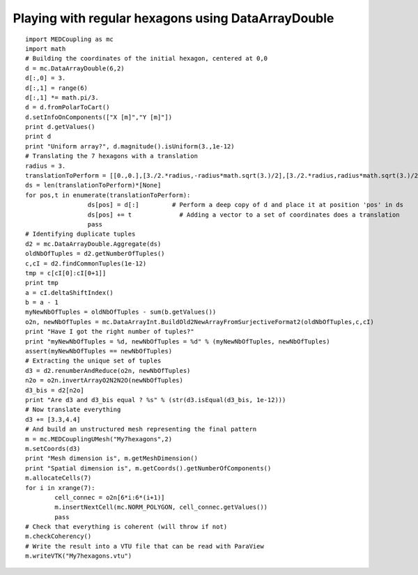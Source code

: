 
.. _python_testMEDCouplingdataarray1_solution:

Playing with regular hexagons using DataArrayDouble
~~~~~~~~~~~~~~~~~~~~~~~~~~~~~~~~~~~~~~~~~~~~~~~~~~~

::

	import MEDCoupling as mc 
	import math
	# Building the coordinates of the initial hexagon, centered at 0,0
	d = mc.DataArrayDouble(6,2)
	d[:,0] = 3.
	d[:,1] = range(6)
	d[:,1] *= math.pi/3.
	d = d.fromPolarToCart()
	d.setInfoOnComponents(["X [m]","Y [m]"])
	print d.getValues()
	print d
	print "Uniform array?", d.magnitude().isUniform(3.,1e-12)
	# Translating the 7 hexagons with a translation
	radius = 3.
	translationToPerform = [[0.,0.],[3./2.*radius,-radius*math.sqrt(3.)/2],[3./2.*radius,radius*math.sqrt(3.)/2],[0.,radius*math.sqrt(3.)],[-3./2.*radius,radius*math.sqrt(3.)/2],[-3./2.*radius,-radius*math.sqrt(3.)/2],[0.,-radius*math.sqrt(3.)]]
	ds = len(translationToPerform)*[None]
	for pos,t in enumerate(translationToPerform):
			 ds[pos] = d[:]		# Perform a deep copy of d and place it at position 'pos' in ds
			 ds[pos] += t		  # Adding a vector to a set of coordinates does a translation
			 pass
	# Identifying duplicate tuples
	d2 = mc.DataArrayDouble.Aggregate(ds)
	oldNbOfTuples = d2.getNumberOfTuples()
	c,cI = d2.findCommonTuples(1e-12)
	tmp = c[cI[0]:cI[0+1]]
	print tmp
	a = cI.deltaShiftIndex()
	b = a - 1
	myNewNbOfTuples = oldNbOfTuples - sum(b.getValues())
	o2n, newNbOfTuples = mc.DataArrayInt.BuildOld2NewArrayFromSurjectiveFormat2(oldNbOfTuples,c,cI)
	print "Have I got the right number of tuples?"
	print "myNewNbOfTuples = %d, newNbOfTuples = %d" % (myNewNbOfTuples, newNbOfTuples)
	assert(myNewNbOfTuples == newNbOfTuples)
	# Extracting the unique set of tuples 
	d3 = d2.renumberAndReduce(o2n, newNbOfTuples)
	n2o = o2n.invertArrayO2N2N2O(newNbOfTuples)
	d3_bis = d2[n2o]
	print "Are d3 and d3_bis equal ? %s" % (str(d3.isEqual(d3_bis, 1e-12)))
	# Now translate everything
	d3 += [3.3,4.4]
	# And build an unstructured mesh representing the final pattern
	m = mc.MEDCouplingUMesh("My7hexagons",2)
	m.setCoords(d3)
	print "Mesh dimension is", m.getMeshDimension()
	print "Spatial dimension is", m.getCoords().getNumberOfComponents()
	m.allocateCells(7)
	for i in xrange(7):
		cell_connec = o2n[6*i:6*(i+1)]
		m.insertNextCell(mc.NORM_POLYGON, cell_connec.getValues())
		pass
	# Check that everything is coherent (will throw if not)
	m.checkCoherency()
	# Write the result into a VTU file that can be read with ParaView
	m.writeVTK("My7hexagons.vtu")

